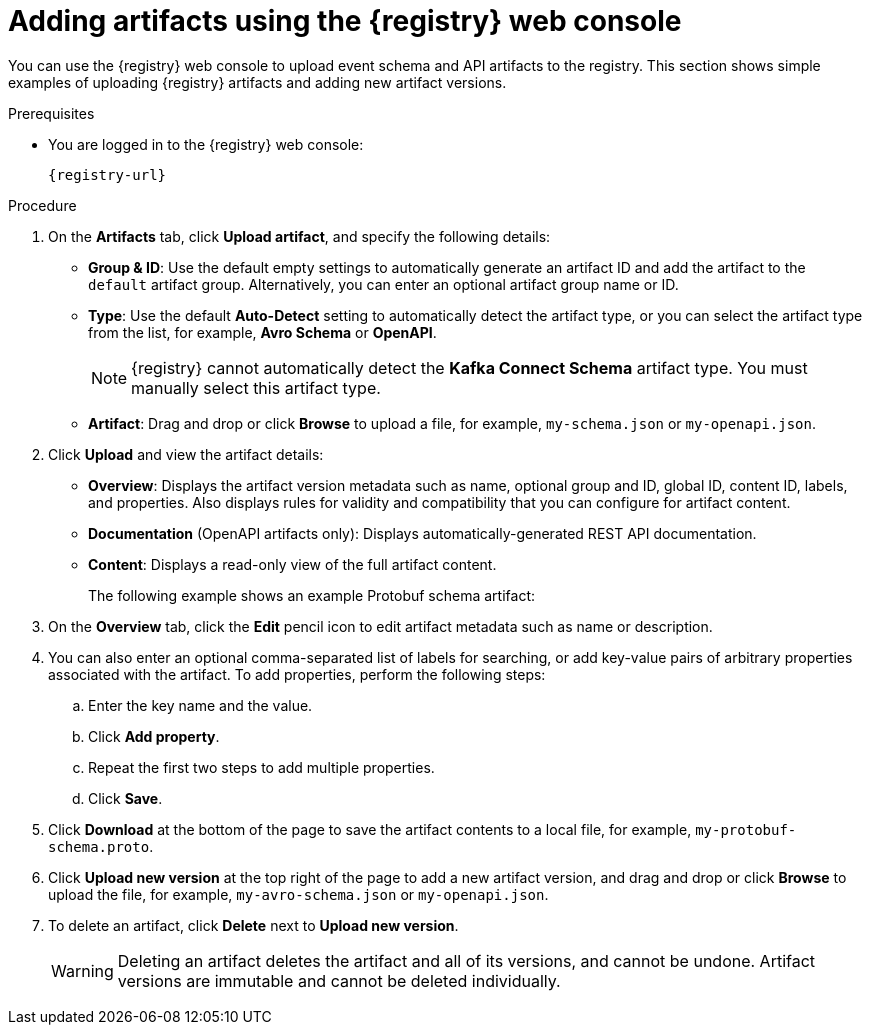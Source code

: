 // Metadata created by nebel
// ParentAssemblies: assemblies/getting-started/as_managing-registry-artifacts.adoc

[id="adding-artifacts-using-console_{context}"]
= Adding artifacts using the {registry} web console

[role="_abstract"]
You can use the {registry} web console to upload event schema and API artifacts to the registry. 
This section shows simple examples of uploading {registry} artifacts and adding new artifact versions. 

.Prerequisites

ifdef::apicurio-registry,rh-service-registry[]
* {registry} is installed and running in your environment.
endif::[]
* You are logged in to the {registry} web console:
+
`{registry-url}`

.Procedure
ifdef::rh-openshift-sr[]
. In the {registry} web console, click your existing {registry} instance, or click *Create {registry} instance* to provision a new one. 
endif::[]
. On the *Artifacts* tab, click *Upload artifact*, and specify the following details:
** *Group & ID*: Use the default empty settings to automatically generate an artifact ID and add the artifact to the `default` artifact group. Alternatively, you can enter an optional artifact group name or ID.
** *Type*: Use the default *Auto-Detect* setting to automatically detect the artifact type, or you can select the artifact type from the list, for example, *Avro Schema* or *OpenAPI*.
+
NOTE:  {registry} cannot automatically detect the *Kafka Connect Schema* artifact type. You must manually select this artifact type.
** *Artifact*: Drag and drop or click *Browse* to upload a file, for example, `my-schema.json` or `my-openapi.json`.

. Click *Upload* and view the artifact details: 
+
** *Overview*: Displays the artifact version metadata such as name, optional group and ID, global ID, content ID, labels, and properties. Also displays rules for validity and compatibility that you can configure for artifact content.
** *Documentation* (OpenAPI artifacts only): Displays automatically-generated REST API documentation.
** *Content*: Displays a read-only view of the full artifact content.
+
The following example shows an example Protobuf schema artifact:
+
.Artifact details in {registry} web console
ifdef::apicurio-registry,rh-service-registry[]
image::images/getting-started/registry-web-console-artifact.png[Artifact details in Registry web console]
endif::[]
ifdef::rh-openshift-sr[]
image::../_images/user-guide/registry-web-console-artifact.png[Artifact details in Registry web console]
endif::[]

. On the *Overview* tab, click the *Edit* pencil icon to edit artifact metadata such as name or description. 

. You can also enter an optional comma-separated list of labels for searching, or add key-value pairs of arbitrary properties associated with the artifact. To add properties, perform the following steps:
.. Enter the key name and the value.
.. Click *Add property*.
.. Repeat the first two steps to add multiple properties.
.. Click *Save*.
 
. Click *Download* at the bottom of the page to save the artifact contents to a local file, for example, `my-protobuf-schema.proto`.

. Click *Upload new version* at the top right of the page to add a new artifact version, and drag and drop or click *Browse* to upload the file, for example, `my-avro-schema.json` or `my-openapi.json`.

. To delete an artifact, click *Delete* next to *Upload new version*.
+
WARNING: Deleting an artifact deletes the artifact and all of its versions, and cannot be undone. Artifact versions are immutable and cannot be deleted individually.

ifdef::apicurio-registry,rh-service-registry[]
[role="_additional-resources"]
.Additional resources
* xref:browsing-artifacts-using-console_{context}[]
* xref:configuring-rules-using-console_{context}[]
* {registry-reference}
endif::[]
